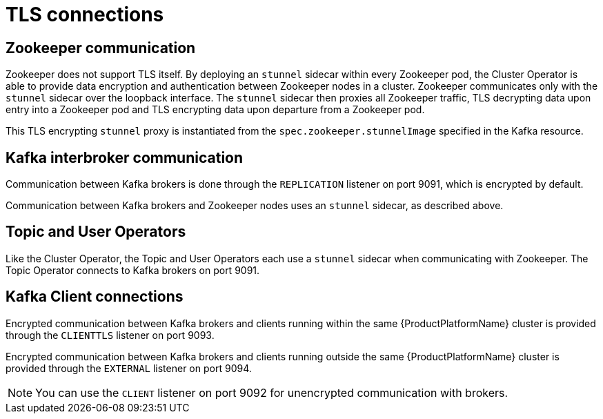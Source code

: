 // Module included in the following assemblies:
//
// assembly-security.adoc

[id='tls-connections-{context}']
= TLS connections

== Zookeeper communication

Zookeeper does not support TLS itself. 
By deploying an `stunnel` sidecar within every Zookeeper pod, the Cluster Operator is able to provide data encryption and authentication between Zookeeper nodes in a cluster.
Zookeeper communicates only with the `stunnel` sidecar over the loopback interface.
The `stunnel` sidecar then proxies all Zookeeper traffic, TLS decrypting data upon entry into a Zookeeper pod and TLS encrypting data upon departure from a Zookeeper pod.

This TLS encrypting `stunnel` proxy is instantiated from the `spec.zookeeper.stunnelImage` specified in the Kafka resource.

== Kafka interbroker communication

Communication between Kafka brokers is done through the `REPLICATION` listener on port 9091, which is encrypted by default.

Communication between Kafka brokers and Zookeeper nodes uses an `stunnel` sidecar, as described above.

== Topic and User Operators

Like the Cluster Operator, the Topic and User Operators each use a `stunnel` sidecar when communicating with Zookeeper. The Topic Operator connects to Kafka brokers on port 9091.

== Kafka Client connections

Encrypted communication between Kafka brokers and clients running within the same {ProductPlatformName} cluster is provided through the `CLIENTTLS` listener on port 9093.

Encrypted communication between Kafka brokers and clients running outside the same {ProductPlatformName} cluster is provided through the `EXTERNAL` listener on port 9094.

NOTE: You can use the `CLIENT` listener on port 9092 for unencrypted communication with brokers.
